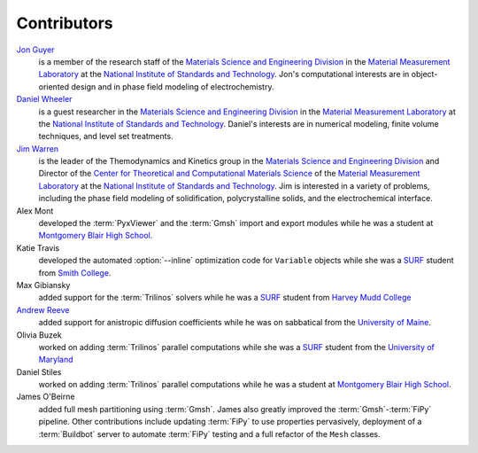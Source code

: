 ============
Contributors
============

`Jon Guyer`_
    is a member of the research staff of |MSED| in
    |MML| at |NIST|.  Jon's computational interests are in object-oriented
    design and in phase field modeling of electrochemistry.

`Daniel Wheeler`_
    is a guest researcher in |MSED| in
    |MML| at |NIST|.  Daniel's interests are in numerical modeling, finite
    volume techniques, and level set treatments.

`Jim Warren`_
    is the leader of the Themodynamics and Kinetics group in
    |MSED| and Director of |CTCMS| of |MML| at
    |NIST|. Jim is interested in a variety of problems, including the
    phase field modeling of solidification, polycrystalline solids,
    and the electrochemical interface.

Alex Mont
    developed the :term:`PyxViewer` and the :term:`Gmsh` import and export
    modules while he was a student at `Montgomery Blair High School`_.

Katie Travis
    developed the automated
    :option:`--inline` optimization code for ``Variable`` objects
    while she was a SURF_ student from `Smith College`_.

Max Gibiansky
    added support for the :term:`Trilinos` solvers while he was a SURF_ student
    from `Harvey Mudd College`_

`Andrew Reeve`_
    added support for anistropic diffusion coefficients while he was on
    sabbatical from the `University of Maine`_.

Olivia Buzek
    worked on adding :term:`Trilinos` parallel computations while she was a SURF_ student
    from the `University of Maryland`_

Daniel Stiles
    worked on adding :term:`Trilinos` parallel computations while he was
    a student at `Montgomery Blair High School`_.

James O'Beirne
    added full mesh partitioning using :term:`Gmsh`. James also greatly
    improved the :term:`Gmsh`-:term:`FiPy` pipeline. Other contributions
    include updating :term:`FiPy` to use properties pervasively,
    deployment of a :term:`Buildbot` server to automate :term:`FiPy`
    testing and a full refactor of the ``Mesh`` classes.

.. |MSED| replace:: the `Materials Science and Engineering Division`_
.. |MML| replace:: the `Material Measurement Laboratory`_
.. |CTCMS| replace:: the `Center for Theoretical and Computational Materials Science`_
.. |NIST| replace:: the `National Institute of Standards and Technology`_

.. _Material Measurement Laboratory:                               http://www.nist.gov/mml/
.. _Center for Theoretical and Computational Materials Science:    http://www.ctcms.nist.gov/
.. _Materials Science and Engineering Division:                    http://www.nist.gov/mml/msed/
.. _National Institute of Standards and Technology:                http://www.nist.gov/
.. _SURF:                                                          http://www.surf.nist.gov/surf2.htm

.. _Montgomery Blair High School:                                  http://www.mbhs.edu/
.. _Smith College:                                                 http://www.smith.edu/
.. _Harvey Mudd College:                                           http://www.hmc.edu/
.. _University of Maine:
.. _University of Maryland:                                        http://www.maryland.edu/

.. _Jon Guyer:      http://www.nist.gov/cgi-bin/wwwph/cso.nist.gov?Query=Jonathan+Guyer
.. _Daniel Wheeler: http://www.nist.gov/cgi-bin/wwwph/cso.nist.gov?Query=Daniel+Wheeler
.. _Jim Warren:     http://www.ctcms.nist.gov/~jwarren/
.. _Andrew Reeve:   http://www.geology.um.maine.edu/HTML-ERS/People/PeopleFSAndyReeve.htm
